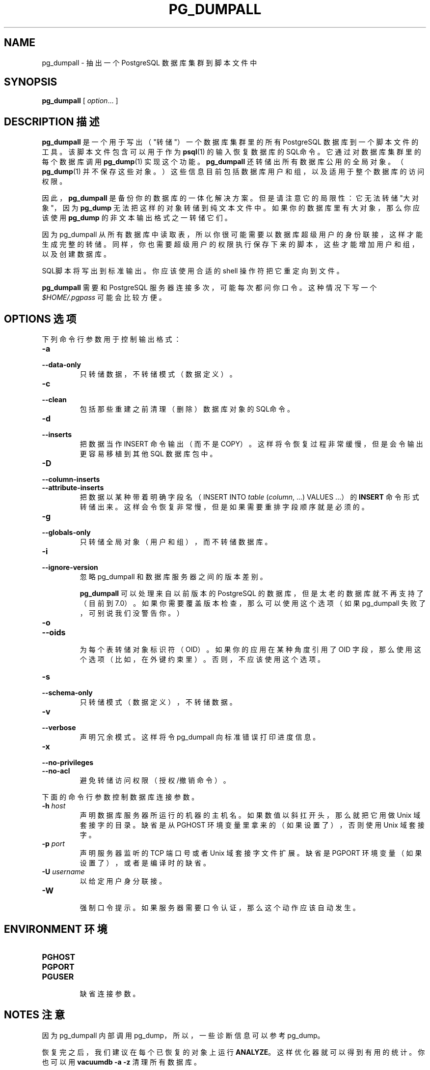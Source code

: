 .\" auto-generated by docbook2man-spec $Revision: 1.1 $
.TH "PG_DUMPALL" "1" "2003-11-02" "Application" "PostgreSQL Client Applications"
.SH NAME
pg_dumpall \- 抽出一个 PostgreSQL 数据库集群到脚本文件中

.SH SYNOPSIS
.sp
\fBpg_dumpall\fR\fR [ \fR\fB\fIoption\fB\fR...\fB \fR\fR]\fR
.SH "DESCRIPTION 描述"
.PP
\fBpg_dumpall\fR 是一个用于写出（"转储"）一个数据库集群里的所有 PostgreSQL 数据库到一个脚本文件的工具。 该脚本文件包含可以用于作为 \fBpsql\fR(1) 的输入恢复数据库的SQL命令。 它通过对数据库集群里的每个数据库调用 \fBpg_dump\fR(1) 实现这个功能。 \fBpg_dumpall\fR 还转储出所有数据库公用的全局对象。 （\fBpg_dump\fR(1) 并不保存这些对象。） 这些信息目前包括数据库用户和组，以及适用于整个数据库的访问权限。
.PP
 因此，\fBpg_dumpall\fR 是备份你的数据库的一体化解决方案。 但是请注意它的局限性：它无法转储"大对象"，因为 \fBpg_dump\fR  无法把这样的对象转储到纯文本文件中。如果你的数据库里有大对象， 那么你应该使用 \fBpg_dump\fR 的非文本输出格式之一转储它们。
.PP
 因为 pg_dumpall 从所有数据库中读取表， 所以你很可能需要以数据库超级用户的身份联接，这样才能生成完整的转储。 同样，你也需要超级用户的权限执行保存下来的脚本，这些才能增加用户和组， 以及创建数据库。
.PP
SQL脚本将写出到标准输出。你应该使用合适的 shell 操作符把它重定向到文件。
.PP
\fBpg_dumpall\fR 需要和 PostgreSQL  服务器连接多次，可能每次都问你口令。这种情况下写一个 \fI$HOME/.pgpass\fR 可能会比较方便。
.SH "OPTIONS 选项"
.PP
 下列命令行参数用于控制输出格式：
.TP
\fB-a\fR
.TP
\fB--data-only\fR
 只转储数据，不转储模式（数据定义）。
.TP
\fB-c\fR
.TP
\fB--clean\fR
 包括那些重建之前清理（删除）数据库对象的SQL命令。
.TP
\fB-d\fR
.TP
\fB--inserts\fR
 把数据当作 INSERT 命令输出（而不是 COPY）。这样将令恢复过程非常缓慢， 但是会令输出更容易移植到其他 SQL 数据库包中。
.TP
\fB-D\fR
.TP
\fB--column-inserts\fR
.TP
\fB--attribute-inserts\fR
 把数据以某种带着明确字段名（INSERT INTO \fItable\fR  (\fIcolumn\fR, ...) VALUES ...）的 \fBINSERT\fR 命令形式转储出来。 这样会令恢复非常慢，但是如果需要重排字段顺序就是必须的。
.TP
\fB-g\fR
.TP
\fB--globals-only\fR
 只转储全局对象（用户和组），而不转储数据库。
.TP
\fB-i\fR
.TP
\fB--ignore-version\fR
 忽略 pg_dumpall 和数据库服务器之间的版本差别。

\fBpg_dumpall\fR 可以处理来自以前版本的 PostgreSQL 的数据库，但是太老的数据库就不再支持了（目前到 7.0）。 如果你需要覆盖版本检查，那么可以使用这个选项（如果 pg_dumpall  失败了，可别说我们没警告你。）
.TP
\fB-o\fR
.TP
\fB--oids\fR
 为每个表转储对象标识符（OID）。 如果你的应用在某种角度引用了 OID 字段，那么使用这个选项 （比如，在外键约束里）。否则，不应该使用这个选项。
.TP
\fB-s\fR
.TP
\fB--schema-only\fR
 只转储模式（数据定义），不转储数据。
.TP
\fB-v\fR
.TP
\fB--verbose\fR
 声明冗余模式。这样将令 pg_dumpall  向标准错误打印进度信息。
.TP
\fB-x\fR
.TP
\fB--no-privileges\fR
.TP
\fB--no-acl\fR
 避免转储访问权限（授权/撤销命令）。
.PP
.PP
 下面的命令行参数控制数据库连接参数。
.TP
\fB-h \fIhost\fB\fR
 声明数据库服务器所运行的机器的主机名。 如果数值以斜扛开头，那么就把它用做 Unix 域套接字的目录。 缺省是从 PGHOST 环境变量里拿来的（如果设置了）， 否则使用 Unix 域套接字。
.TP
\fB-p \fIport\fB\fR
 声明服务器监听的 TCP 端口号或者 Unix 域套接字文件扩展。 缺省是 PGPORT 环境变量（如果设置了）， 或者是编译时的缺省。
.TP
\fB-U \fIusername\fB\fR
 以给定用户身分联接。
.TP
\fB-W\fR
 强制口令提示。如果服务器需要口令认证，那么这个动作应该自动发生。
.PP
.SH "ENVIRONMENT 环境"
.TP
\fBPGHOST\fR
.TP
\fBPGPORT\fR
.TP
\fBPGUSER\fR
 缺省连接参数。
.SH "NOTES 注意"
.PP
 因为 pg_dumpall 内部调用 pg_dump，所以，一些诊断信息 可以参考 pg_dump。
.PP
 恢复完之后，我们建议在每个已恢复的对象上运行 \fBANALYZE\fR。 这样优化器就可以得到有用的统计。 你也可以用 \fBvacuumdb -a -z\fR 清理所有数据库。
.SH "EXAMPLES 例子"
.PP
 转储所有数据库：
.sp
.nf
$ \fBpg_dumpall > db.out\fR
.sp
.fi
.PP
 重新载入这个数据库：
.sp
.nf
$ \fBpsql -f db.out template1\fR
.sp
.fi
 （在这里你和哪个数据库联接并不重要，因为 pg_dumpall 创建的脚本文件将包含合适的命令用于创建和联接保存的数据库。）
.SH "SEE ALSO 参见"
.PP
\fBpg_dump\fR(1). Check there for details on possible
error conditions.
.SH "译者"
.B Postgresql 中文网站
.B 何伟平 <laser@pgsqldb.org>
